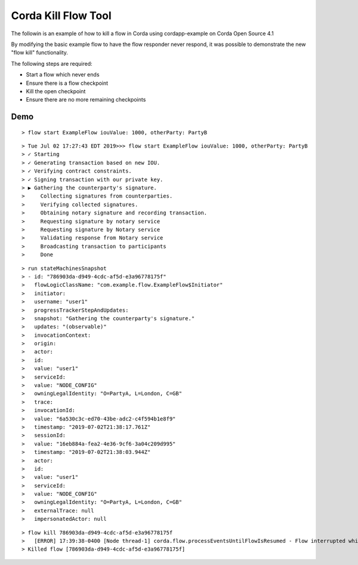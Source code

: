 Corda Kill Flow Tool
====================

The followin is an example of how to kill a flow in Corda using cordapp-example on Corda Open Source 4.1

By modifying the basic example flow to have the flow responder never respond, it was possible to demonstrate the new "flow kill" functionality.

The following steps are required:

- Start a flow which never ends
- Ensure there is a flow checkpoint
- Kill the open checkpoint
- Ensure there are no more remaining checkpoints

Demo
----

.. parsed-literal::
  > flow start ExampleFlow iouValue: 1000, otherParty: PartyB

.. parsed-literal::
   > Tue Jul 02 17:27:43 EDT 2019>>> flow start ExampleFlow iouValue: 1000, otherParty: PartyB
   > ✓ Starting
   > ✓ Generating transaction based on new IOU.
   > ✓ Verifying contract constraints.
   > ✓ Signing transaction with our private key.
   > ▶︎ Gathering the counterparty's signature.
   >     Collecting signatures from counterparties.
   >     Verifying collected signatures.
   >     Obtaining notary signature and recording transaction.
   >     Requesting signature by notary service
   >     Requesting signature by Notary service
   >     Validating response from Notary service
   >     Broadcasting transaction to participants
   >     Done

.. parsed-literal::

   > run stateMachinesSnapshot
   > - id: "786903da-d949-4cdc-af5d-e3a96778175f"
   >   flowLogicClassName: "com.example.flow.ExampleFlow$Initiator"
   >   initiator:
   >   username: "user1"
   >   progressTrackerStepAndUpdates:
   >   snapshot: "Gathering the counterparty's signature."
   >   updates: "(observable)"
   >   invocationContext:
   >   origin:
   >   actor:
   >   id:
   >   value: "user1"
   >   serviceId:
   >   value: "NODE_CONFIG"
   >   owningLegalIdentity: "O=PartyA, L=London, C=GB"
   >   trace:
   >   invocationId:
   >   value: "6a530c3c-ed70-43be-adc2-c4f594b1e8f9"
   >   timestamp: "2019-07-02T21:38:17.761Z"
   >   sessionId:
   >   value: "16eb884a-fea2-4e36-9cf6-3a04c209d995"
   >   timestamp: "2019-07-02T21:38:03.944Z"
   >   actor:
   >   id:
   >   value: "user1"
   >   serviceId:
   >   value: "NODE_CONFIG"
   >   owningLegalIdentity: "O=PartyA, L=London, C=GB"
   >   externalTrace: null
   >   impersonatedActor: null

.. parsed-literal::
   > flow kill 786903da-d949-4cdc-af5d-e3a96778175f
   >   [ERROR] 17:39:38-0400 [Node thread-1] corda.flow.processEventsUntilFlowIsResumed - Flow interrupted while waiting for events, aborting immediately {actor_id=user1, actor_owning_identity=O=PartyA, L=London, C=GB, actor_store_id=NODE_CONFIG, fiber-id=10000001, flow-id=786903da-d949-4cdc-af5d-e3a96778175f, invocation_id=6a530c3c-ed70-43be-adc2-c4f594b1e8f9, invocation_timestamp=2019-07-02T21:38:17.761Z, origin=user1, session_id=16eb884a-fea2-4e36-9cf6-3a04c209d995, session_timestamp=2019-07-02T21:38:03.944Z, thread-id=154}
   > Killed flow [786903da-d949-4cdc-af5d-e3a96778175f]

